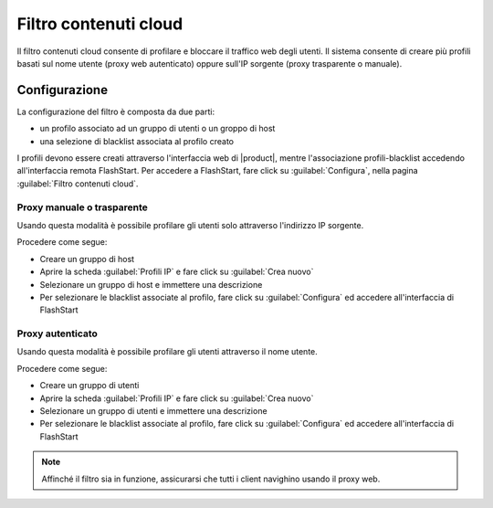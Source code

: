 ======================
Filtro contenuti cloud
======================

Il filtro contenuti cloud consente di profilare e bloccare il traffico web degli utenti.
Il sistema consente di creare più profili basati sul nome utente (proxy web autenticato)
oppure sull'IP sorgente (proxy trasparente o manuale).

Configurazione
==============

La configurazione del filtro è composta da due parti:

* un profilo associato ad un gruppo di utenti o un groppo di host
* una selezione di blacklist associata al profilo creato

I profili devono essere creati attraverso l'interfaccia web di |product|,
mentre l'associazione profili-blacklist accedendo all'interfaccia remota
FlashStart. Per accedere a FlashStart, fare click su :guilabel:`Configura`,
nella pagina :guilabel:`Filtro contenuti cloud`. 

Proxy manuale o trasparente
---------------------------

Usando questa modalità è possibile profilare gli utenti solo attraverso l'indirizzo IP sorgente.

Procedere come segue:

* Creare un gruppo di host
* Aprire la scheda :guilabel:`Profili IP` e fare click su :guilabel:`Crea nuovo`
* Selezionare un gruppo di host e immettere una descrizione
* Per selezionare le blacklist associate al profilo, fare click su :guilabel:`Configura`
  ed accedere all'interfaccia di FlashStart

Proxy autenticato
-----------------

Usando questa modalità è possibile profilare gli utenti attraverso il nome utente.

Procedere come segue:

* Creare un gruppo di utenti
* Aprire la scheda :guilabel:`Profili IP` e fare click su :guilabel:`Crea nuovo`
* Selezionare un gruppo di utenti e immettere una descrizione
* Per selezionare le blacklist associate al profilo, fare click su :guilabel:`Configura`
  ed accedere all'interfaccia di FlashStart


.. note::
  Affinché il filtro sia in funzione, assicurarsi che tutti i client navighino usando il proxy web.
